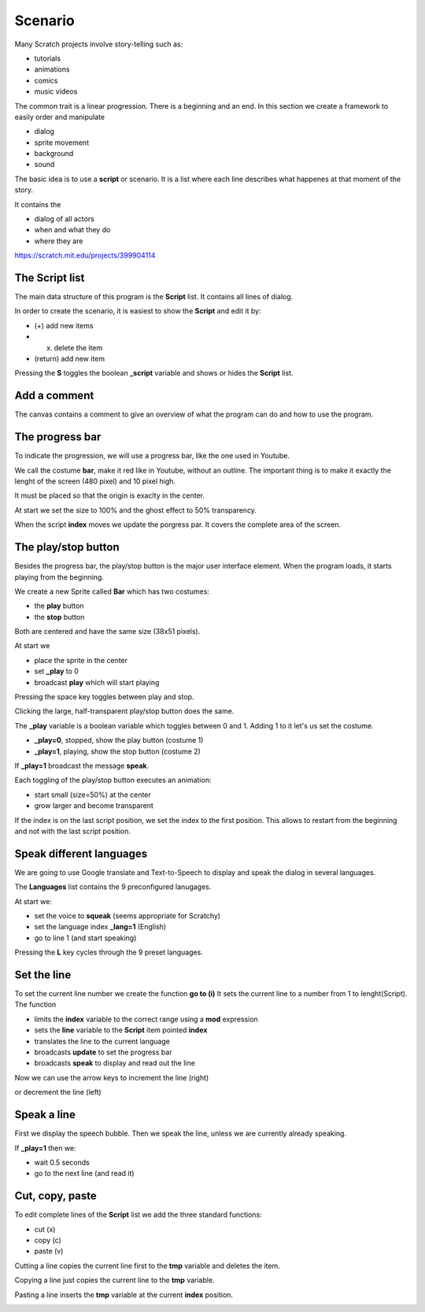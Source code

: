 Scenario
========

Many Scratch projects involve story-telling such as:

- tutorials
- animations
- comics
- music videos

The common trait is a linear progression. There is a beginning and an end.
In this section we create a framework to easily order and manipulate

- dialog
- sprite movement
- background
- sound

The basic idea is to use a **script** or scenario. 
It is a list where each line describes what happenes at that moment of the story.

It contains the 

- dialog of all actors
- when and what they do
- where they are

.. raw:: html

    <iframe src="https://scratch.mit.edu/projects/399904114/embed"
    allowtransparency="true" width="485" height="402" frameborder="0" scrolling="no" allowfullscreen></iframe>

https://scratch.mit.edu/projects/399904114

The Script list
---------------

The main data structure of this program is the **Script** list.
It contains all lines of dialog.

.. image:: script.png

In order to create the scenario, it is easiest to show the **Script** and
edit it by:

- (+) add new items
- (x) delete the item
- (return) add new item

Pressing the **S** toggles the boolean **_script** variable and shows or hides the **Script** list.

.. image:: script_toggle.png


Add a comment
-------------

The canvas contains a comment to give an overview of what the program can do
and how to use the program.

.. image:: comment.png

The progress bar
----------------

To indicate the progression, we will use a progress bar, like the one used in Youtube.

We call the costume **bar**, make it red like in Youtube, without an outline.
The important thing is to make it exactly the lenght of the screen (480 pixel) and 10 pixel high.

.. image:: bar.png

It must be placed so that the origin is exaclty in the center.

.. image:: bar2.png

At start we set the size to 100% and the ghost effect to 50% transparency.

.. image:: bar3.png

When the script **index** moves we update the porgress par. 
It covers the complete area of the screen.

.. image:: bar4.png

The play/stop button
--------------------

Besides the progress bar, the play/stop button is the major user interface element.
When the program loads, it starts playing from the beginning.

We create a new Sprite called **Bar** which has two costumes:

- the **play** button
- the **stop** button

Both are centered and have the same size (38x51 pixels).

.. image:: play.png

At start we

- place the sprite in the center
- set **_play** to 0
- broadcast **play** which will start playing

.. image:: play2.png

Pressing the space key toggles between play and stop.

.. image:: play3.png

Clicking the large, half-transparent play/stop button does the same.

.. image:: play4.png

The **_play** variable is a boolean variable which toggles between 0 and 1.
Adding 1 to it let's us set the costume.

- **_play=0**, stopped, show the play button (costume 1)
- **_play=1**, playing, show the stop button (costume 2)

If **_play=1** broadcast the message **speak**.

Each toggling of the play/stop button executes an animation:

- start small (size=50%) at the center
- grow larger and become transparent

If the index is on the last script position, we set the index to the first position.
This allows to restart from the beginning and not with the last script position.

.. image:: play5.png

Speak different languages
-------------------------

We are going to use Google translate and Text-to-Speech to display and speak the dialog in several languages.

The **Languages** list contains the 9 preconfigured lanugages.

.. image:: language_list.png

At start we:

- set the voice to **squeak** (seems appropriate for Scratchy)
- set the language index **_lang=1** (English)
- go to line 1 (and start speaking)

.. image:: language_start.png

Pressing the **L** key cycles through the 9 preset languages.

.. image:: language_set.png

Set the line
------------

To set the current line number we create the function **go to (i)**
It sets the current line to a number from 1 to lenght(Script).
The function 

- limits the **index** variable to the correct range using a **mod** expression
- sets the **line** variable to the **Script** item pointed  **index**
- translates the line to the current language
- broadcasts **update** to set the progress bar
- broadcasts **speak** to display and read out the line

.. image:: line_set.png

Now we can use the arrow keys to increment the line (right)

.. image:: line_next.png

or decrement the line (left)

.. image:: line_prev.png


Speak a line
------------

First we display the speech bubble. Then we speak the line, unless we are currently already speaking.

If **_play=1** then we:

- wait 0.5 seconds
- go to the next line (and read it)

.. image:: line_speak.png

Cut, copy, paste
----------------

To edit complete lines of the **Script** list we add the three standard functions:

- cut (x)
- copy (c)
- paste (v)

Cutting a line copies the current line first to the **tmp** variable and deletes the item.

.. image:: copy.png

Copying a line just copies the current line to the **tmp** variable.

.. image:: copy2.png

Pasting a line inserts the **tmp** variable at the current **index** position.

.. image:: copy2.png
